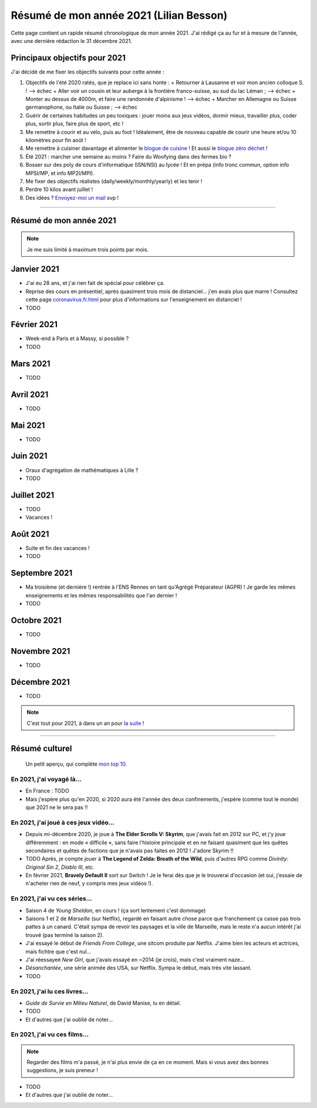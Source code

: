 .. meta::
    :description lang=fr: Résumé de mon année 2021 (Lilian Besson)
    :description lang=en: Sum-up of my year 2021 (Lilian Besson)

##########################################
 Résumé de mon année 2021 (Lilian Besson)
##########################################

Cette page contient un rapide résumé chronologique de mon année 2021.
J'ai rédigé ça au fur et à mesure de l'année, avec une dernière rédaction le 31 décembre 2021.

Principaux objectifs pour 2021
-------------------------------

J'ai décidé de me fixer les objectifs suivants pour cette année :

1. Objectifs de l'été 2020 ratés, que je replace ici sans honte :
   + Retourner à Lausanne et voir mon ancien colloque S. ! --> échec
   + Aller voir un cousin et leur auberge à la frontière franco-suisse, au sud du lac Léman ; --> échec
   + Monter au dessus de 4000m, et faire une randonnée d'alpinisme ! --> échec
   + Marcher en Allemagne ou Suisse germanophone, ou Italie ou Suisse ; --> échec
2. Guérir de certaines habitudes un peu toxiques : jouer moins aux jeux vidéos, dormir mieux, travailler plus, coder plus, sortir plus, faire plus de sport, etc !
3. Me remettre à courir et au vélo, puis au foot ! Idéalement, être de nouveau capable de courir une heure et/ou 10 kilomètres pour fin août !
4. Me remettre à cuisiner davantage et alimenter le `blogue de cuisine <https://perso.crans.org/besson/cuisine/>`_ ! Et aussi le `blogue zéro déchet <https://perso.crans.org/besson/zero-dechet>`_ !
5. Été 2021 : marcher une semaine au moins ? Faire du Woofying dans des fermes bio ?
6. Bosser sur des poly de cours d'informatique (ISN/NSI) au lycée ! Et en prépa (info tronc commun, option info MPSI/MP, et info MP2I/MPI).
7. Me fixer des objectifs réalistes (daily/weekly/monthly/yearly) et les tenir !
8. Perdre 10 kilos avant juillet !
9. Des idées ? `Envoyez-moi un mail <contact>`_ svp !

------------------------------------------------------------------------------

Résumé de mon année 2021
------------------------

.. note:: Je me suis limité à maximum trois points par mois.

Janvier 2021
------------
- J'ai eu 28 ans, et j'ai rien fait de spécial pour célébrer ça.
- Reprise des cours en présentiel, après quasiment trois mois de distanciel... j'en avais plus que marre ! Consultez cette page `<coronavirus.fr.html>`_ pour plus d'informations sur l'enseignement en distanciel !
- TODO

Février 2021
------------
- Week-end à Paris et à Massy, si possible ?
- TODO

Mars 2021
---------
- TODO

Avril 2021
----------
- TODO

Mai 2021
--------
- TODO

Juin 2021
---------
- Oraux d'agrégation de mathématiques à Lille ?
- TODO

Juillet 2021
------------
- TODO
- Vacances !

Août 2021
---------
- Suite et fin des vacances !
- TODO

Septembre 2021
--------------
- Ma troisième (et dernière !) rentrée à l'ENS Rennes en tant qu'Agrégé Préparateur (AGPR) ! Je garde les mêmes enseignements et les mêmes responsabilités que l'an dernier !
- TODO

Octobre 2021
------------
- TODO

Novembre 2021
-------------
- TODO

Décembre 2021
-------------
- TODO

.. note:: C'est tout pour 2021, à dans un an pour `la suite <resume-de-mon-annee-2022.html>`_ !

------------------------------------------------------------------------------

Résumé culturel
---------------

  Un petit aperçu, qui complète `mon top 10 <top10.fr.html>`_.

En 2021, j'ai voyagé là…
~~~~~~~~~~~~~~~~~~~~~~~~
- En France : TODO
- Mais j'espère plus qu'en 2020, si 2020 aura été l'année des deux confinements, j'espère (comme tout le monde) que 2021 ne le sera pas !!

.. seealso:: `Cette page web <https://naereen.github.io/world-tour-timeline/index_fr.html>`_ que j'ai codée juste pour ça.

En 2021, j'ai joué à ces jeux vidéo…
~~~~~~~~~~~~~~~~~~~~~~~~~~~~~~~~~~~~
- Depuis mi-décembre 2020, je joue à **The Elder Scrolls V: Skyrim**, que j'avais fait en 2012 sur PC, et j'y joue différemment : en mode « difficile », sans faire l'histoire principale et en ne faisant quasiment que les quêtes secondaires et quêtes de factions que je n'avais pas faites en 2012 ! J'adore Skyrim !!
- TODO Après, je compte jouer à **The Legend of Zelda: Breath of the Wild**, puis d'autres RPG comme *Divinity: Original Sin 2*, *Diablo III*, etc.
- En février 2021, **Bravely Default II** sort sur Switch ! Je le ferai dès que je le trouverai d'occasion (et oui, j'essaie de n'acheter rien de neuf, y compris mes jeux vidéos !).

En 2021, j'ai vu ces séries…
~~~~~~~~~~~~~~~~~~~~~~~~~~~~
- Saison 4 de *Young Sheldon*, en cours ! (ça sort lentement c'est dommage)
- Saisons 1 et 2 de *Marseille* (sur Netflix), regardé en faisant autre chose parce que franchement ça casse pas trois pattes à un canard. C'était sympa de revoir les paysages et la ville de Marseille, mais le reste n'a aucun intérêt j'ai trouvé (pas terminé la saison 2).
- J'ai essayé le début de *Friends From College*, une sitcom produite par Netflix. J'aime bien les acteurs et actrices, mais fichtre que c'est nul...
- J'ai réessayeé *New Girl*, que j'avais essayé en ~2014 (je crois), mais c'est vraiment naze...
- *Désanchantée*, une série animée des USA, sur Netflix. Sympa le début, mais très vite lassant.
- TODO

En 2021, j'ai lu ces livres…
~~~~~~~~~~~~~~~~~~~~~~~~~~~~
- *Guide de Survie en Milieu Naturel*, de David Manise, lu en détail.
- TODO
- Et d'autres que j'ai oublié de noter…

En 2021, j'ai vu ces films…
~~~~~~~~~~~~~~~~~~~~~~~~~~~
.. note:: Regarder des films m'a passé, je n'ai plus envie de ça en ce moment. Mais si vous avez des bonnes suggestions, je suis preneur !

- TODO
- Et d'autres que j'ai oublié de noter…

.. (c) Lilian Besson, 2011-2021, https://bitbucket.org/lbesson/web-sphinx/
